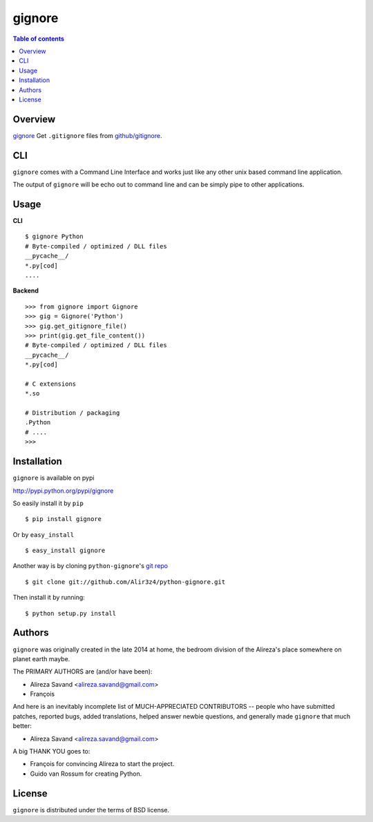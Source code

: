 =======
gignore
=======

.. contents:: Table of contents

Overview
--------

`gignore <https://github.com/Alir3z4/python-gignore/>`_ Get ``.gitignore``
files from `github/gitignore <https://github.com/github/gitignore>`_.

CLI
---

``gignore`` comes with a Command Line Interface and works just like any
other unix based command line application.

The output of ``gignore`` will be echo out to command line and can be simply
pipe to other applications.


Usage
-----

**CLI**

::

    $ gignore Python
    # Byte-compiled / optimized / DLL files
    __pycache__/
    *.py[cod]
    ....


**Backend**

::

    >>> from gignore import Gignore
    >>> gig = Gignore('Python')
    >>> gig.get_gitignore_file()
    >>> print(gig.get_file_content())
    # Byte-compiled / optimized / DLL files
    __pycache__/
    *.py[cod]

    # C extensions
    *.so

    # Distribution / packaging
    .Python
    # ....
    >>>


Installation
------------
``gignore`` is available on pypi

http://pypi.python.org/pypi/gignore

So easily install it by ``pip``
::
    
    $ pip install gignore

Or by ``easy_install``
::
    
    $ easy_install gignore

Another way is by cloning ``python-gignore``'s `git repo <https://github.com/Alir3z4/python-gignore>`_ ::
    
    $ git clone git://github.com/Alir3z4/python-gignore.git

Then install it by running:
::
    
    $ python setup.py install


Authors
-------

``gignore`` was originally created in the late 2014 at home,
the bedroom division of the Alireza's place somewhere on planet earth maybe.

The PRIMARY AUTHORS are (and/or have been):

* Alireza Savand <alireza.savand@gmail.com>
* François‎

And here is an inevitably incomplete list of MUCH-APPRECIATED CONTRIBUTORS --
people who have submitted patches, reported bugs, added translations, helped
answer newbie questions, and generally made ``gignore`` that much better:

* Alireza Savand <alireza.savand@gmail.com>

A big THANK YOU goes to:

* François‎ for convincing Alireza to start the project.
* Guido van Rossum for creating Python.



License
-------

``gignore`` is distributed under the terms of BSD license.
